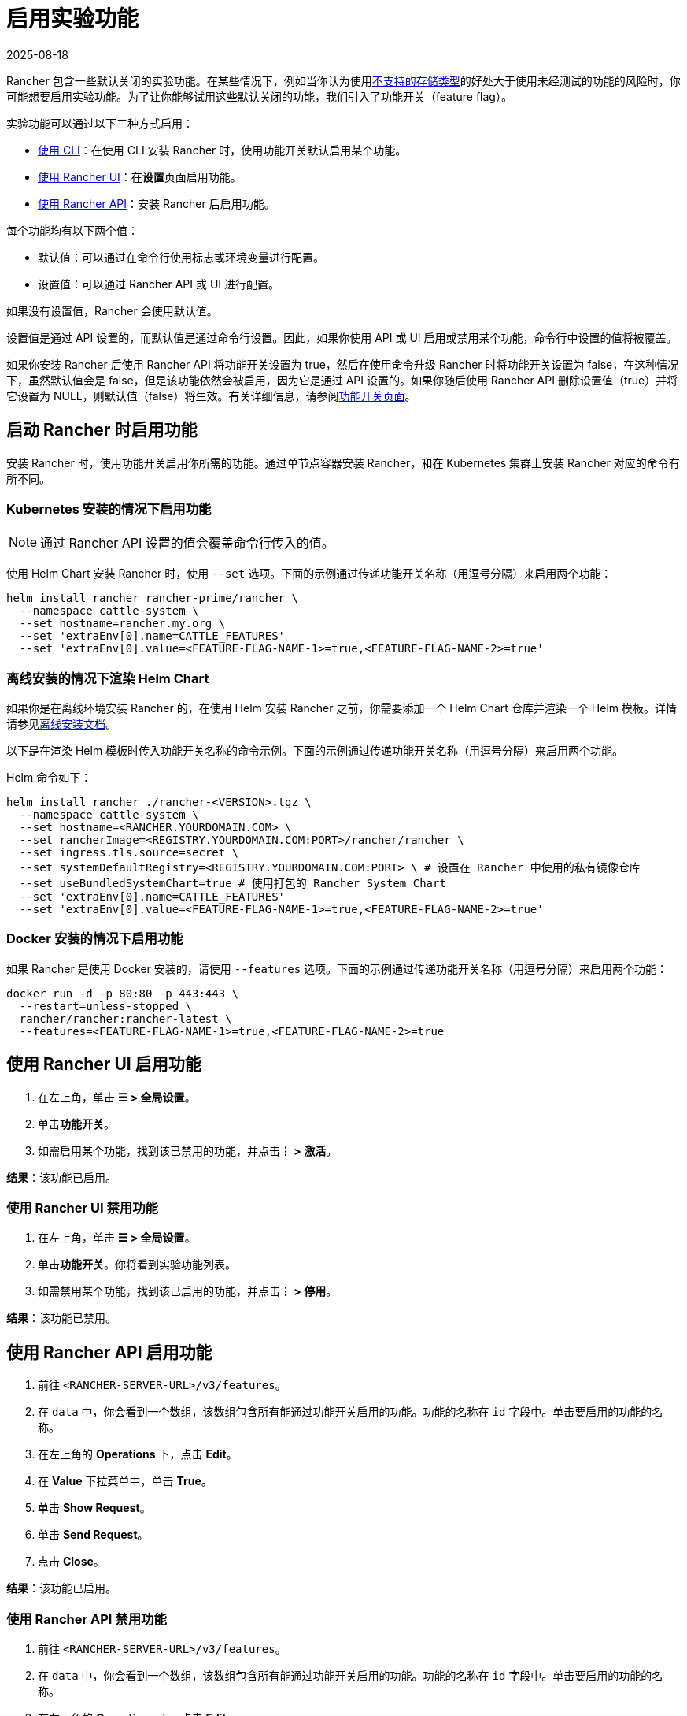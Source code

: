 = 启用实验功能
:revdate: 2025-08-18
:page-revdate: {revdate}

Rancher 包含一些默认关闭的实验功能。在某些情况下，例如当你认为使用xref:rancher-admin/experimental-features/unsupported-storage-drivers.adoc[不支持的存储类型]的好处大于使用未经测试的功能的风险时，你可能想要启用实验功能。为了让你能够试用这些默认关闭的功能，我们引入了功能开关（feature flag）。

实验功能可以通过以下三种方式启用：

* <<_启动_rancher_时启用功能,使用 CLI>>：在使用 CLI 安装 Rancher 时，使用功能开关默认启用某个功能。
* <<_使用_rancher_ui_启用功能,使用 Rancher UI>>：在**设置**页面启用功能。
* <<_使用_rancher_api_启用功能,使用 Rancher API>>：安装 Rancher 后启用功能。

每个功能均有以下两个值：

* 默认值：可以通过在命令行使用标志或环境变量进行配置。
* 设置值：可以通过 Rancher API 或 UI 进行配置。

如果没有设置值，Rancher 会使用默认值。

设置值是通过 API 设置的，而默认值是通过命令行设置。因此，如果你使用 API 或 UI 启用或禁用某个功能，命令行中设置的值将被覆盖。

如果你安装 Rancher 后使用 Rancher API 将功能开关设置为 true，然后在使用命令升级 Rancher 时将功能开关设置为 false，在这种情况下，虽然默认值会是 false，但是该功能依然会被启用，因为它是通过 API 设置的。如果你随后使用 Rancher API 删除设置值（true）并将它设置为 NULL，则默认值（false）将生效。有关详细信息，请参阅xref:installation-and-upgrade/references/feature-flags.adoc[功能开关页面]。

== 启动 Rancher 时启用功能

安装 Rancher 时，使用功能开关启用你所需的功能。通过单节点容器安装 Rancher，和在 Kubernetes 集群上安装 Rancher 对应的命令有所不同。

=== Kubernetes 安装的情况下启用功能

[NOTE]
====

通过 Rancher API 设置的值会覆盖命令行传入的值。
====


使用 Helm Chart 安装 Rancher 时，使用 `--set` 选项。下面的示例通过传递功能开关名称（用逗号分隔）来启用两个功能：

----
helm install rancher rancher-prime/rancher \
  --namespace cattle-system \
  --set hostname=rancher.my.org \
  --set 'extraEnv[0].name=CATTLE_FEATURES'
  --set 'extraEnv[0].value=<FEATURE-FLAG-NAME-1>=true,<FEATURE-FLAG-NAME-2>=true'
----

=== 离线安装的情况下渲染 Helm Chart

如果你是在离线环境安装 Rancher 的，在使用 Helm 安装 Rancher 之前，你需要添加一个 Helm Chart 仓库并渲染一个 Helm 模板。详情请参见xref:installation-and-upgrade/other-installation-methods/air-gapped/install-rancher-ha.adoc[离线安装文档]。

以下是在渲染 Helm 模板时传入功能开关名称的命令示例。下面的示例通过传递功能开关名称（用逗号分隔）来启用两个功能。

Helm 命令如下：

----
helm install rancher ./rancher-<VERSION>.tgz \
  --namespace cattle-system \
  --set hostname=<RANCHER.YOURDOMAIN.COM> \
  --set rancherImage=<REGISTRY.YOURDOMAIN.COM:PORT>/rancher/rancher \
  --set ingress.tls.source=secret \
  --set systemDefaultRegistry=<REGISTRY.YOURDOMAIN.COM:PORT> \ # 设置在 Rancher 中使用的私有镜像仓库
  --set useBundledSystemChart=true # 使用打包的 Rancher System Chart
  --set 'extraEnv[0].name=CATTLE_FEATURES'
  --set 'extraEnv[0].value=<FEATURE-FLAG-NAME-1>=true,<FEATURE-FLAG-NAME-2>=true'
----

=== Docker 安装的情况下启用功能

如果 Rancher 是使用 Docker 安装的，请使用 `--features` 选项。下面的示例通过传递功能开关名称（用逗号分隔）来启用两个功能：

----
docker run -d -p 80:80 -p 443:443 \
  --restart=unless-stopped \
  rancher/rancher:rancher-latest \
  --features=<FEATURE-FLAG-NAME-1>=true,<FEATURE-FLAG-NAME-2>=true
----

== 使用 Rancher UI 启用功能

. 在左上角，单击 *☰ > 全局设置*。
. 单击**功能开关**。
. 如需启用某个功能，找到该已禁用的功能，并点击**⋮ > 激活**。

*结果*：该功能已启用。

=== 使用 Rancher UI 禁用功能

. 在左上角，单击 *☰ > 全局设置*。
. 单击**功能开关**。你将看到实验功能列表。
. 如需禁用某个功能，找到该已启用的功能，并点击**⋮ > 停用**。

*结果*：该功能已禁用。

== 使用 Rancher API 启用功能

. 前往 `<RANCHER-SERVER-URL>/v3/features`。
. 在 `data` 中，你会看到一个数组，该数组包含所有能通过功能开关启用的功能。功能的名称在 `id` 字段中。单击要启用的功能的名称。
. 在左上角的 *Operations* 下，点击 *Edit*。
. 在 *Value* 下拉菜单中，单击 *True*。
. 单击 *Show Request*。
. 单击 *Send Request*。
. 点击 *Close*。

*结果*：该功能已启用。

=== 使用 Rancher API 禁用功能

. 前往 `<RANCHER-SERVER-URL>/v3/features`。
. 在 `data` 中，你会看到一个数组，该数组包含所有能通过功能开关启用的功能。功能的名称在 `id` 字段中。单击要启用的功能的名称。
. 在左上角的 *Operations* 下，点击 *Edit*。
. 在 *Value* 下拉菜单中，单击 *False*。
. 单击 *Show Request*。
. 单击 *Send Request*。
. 点击 *Close*。

*结果*：该功能已禁用。
